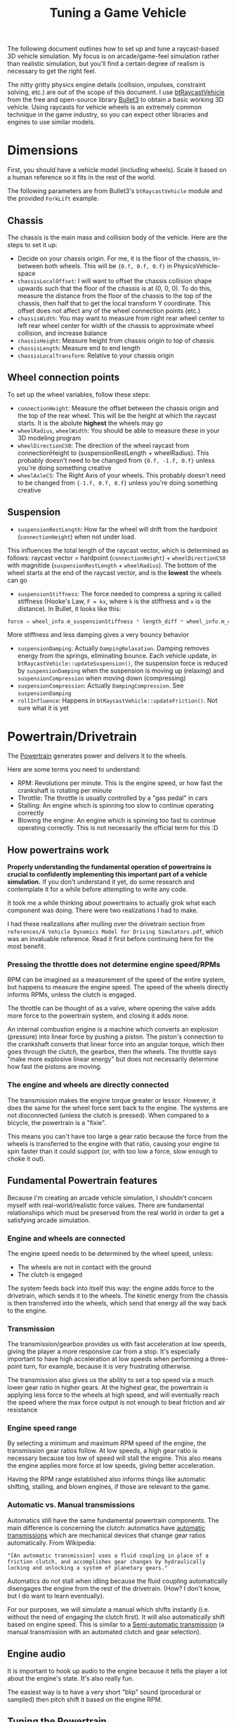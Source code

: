 #+TITLE: Tuning a Game Vehicle
The following document outlines how to set up and tune a raycast-based 3D vehicle simulation. My focus is on arcade/game-feel simulation rather than realistic simulation, but you'll find a certain degree of realism is necessary to get the right feel.

The nitty gritty physics engine details (collision, impulses, constraint solving, etc.) are out of the scope of this document. I use [[https://github.com/bulletphysics/bullet3/blob/master/src/BulletDynamics/Vehicle][btRaycastVehicle]] from the free and open-source library [[https://github.com/bulletphysics/bullet3][Bullet3]] to obtain a basic working 3D vehicle. Using raycasts for vehicle wheels is an extremely common technique in the game industry, so you can expect other libraries and engines to use similar models.
* Dimensions
First, you should have a vehicle model (including wheels). Scale it based on a human reference so it fits in the rest of the world.

The following parameters are from Bullet3's ~btRaycastVehicle~ module and the provided ~ForkLift~ example.

** Chassis
The chassis is the main mass and collision body of the vehicle. Here are the steps to set it up:

- Decide on your chassis origin. For me, it is the floor of the chassis, in-between both wheels. This will be ~{0.f, 0.f, 0.f}~ in PhysicsVehicle-space
- ~chassisLocalOffset~: I will want to offset the chassis collision shape upwards such that the floor of the chassis is at (0, 0, 0). To do this, measure the distance from the floor of the chassis to the top of the chassis, then half that to get the local transform Y coordinate. This offset does not affect any of the wheel connection points (etc.)
- ~chassisWidth~: You may want to measure from right rear wheel center to left rear wheel center for width of the chassis to approximate wheel collision, and increase balance
- ~chassisHeight~: Measure height from chassis origin to top of chassis
- ~chassisLength~: Measure end to end length
- ~chassisLocalTransform~: Relative to your chassis origin
** Wheel connection points
To set up the wheel variables, follow these steps:

- ~connectionHeight~: Measure the offset between the chassis origin and the top of the rear wheel. This will be the height at which the raycast starts. It is the abolute *highest* the wheels may go
- ~wheelRadius~, ~wheelWidth~: You should be able to measure these in your 3D modeling program
- ~wheelDirectionCS0~: The direction of the wheel raycast from connectionHeight to (suspensionRestLength + wheelRadius). This probably doesn't need to be changed from ~{0.f, -1.f, 0.f}~ unless you're doing something creative
- ~wheelAxleCS~: The Right Axis of your wheels. This probably doesn't need to be changed from ~{-1.f, 0.f, 0.f}~ unless you're doing something creative
** Suspension
- ~suspensionRestLength~: How far the wheel will drift from the hardpoint (~connectionHeight~) when not under load.
This influences the total length of the raycast vector, which is determined as follows:
raycast vector = hardpoint (~connectionHeight~) + ~wheelDirectionCS0~ with magnitide (~suspensionRestLength~ + ~wheelRadius~). The bottom of the wheel starts at the end of the raycast vector, and is the *lowest* the wheels can go
- ~suspensionStiffness~: The force needed to compress a spring is called stiffness (Hooke's Law, ~F = kx~, where ~k~ is the stiffness and ~x~ is the distance). In Bullet, it looks like this: 
#+BEGIN_SRC C
  force = wheel_info.m_suspensionStiffness * length_diff * wheel_info.m_clippedInvContactDotSuspension;
#+END_SRC
More stiffness and less damping gives a very bouncy behavior
- ~suspensionDamping~: Actually ~DampingRelaxation~. Damping removes energy from the springs, eliminating bounce. Each vehicle update, in ~btRaycastVehicle::updateSuspension()~, the suspension force is reduced by ~suspensionDamping~ when the suspension is moving up (relaxing) and ~suspensionCompression~ when moving down (compressing)
- ~suspensionCompression~: Actually ~DampingCompression~. See ~suspensionDamping~
- ~rollInfluence~: Happens in ~btRaycastVehicle::updateFriction()~. Not sure what it is yet
* Powertrain/Drivetrain
The [[https://en.wikipedia.org/wiki/Powertrain][Powertrain]] generates power and delivers it to the wheels.

Here are some terms you need to understand:
- RPM: Revolutions per minute. This is the engine speed, or how fast the crankshaft is rotating per minute
- Throttle: The throttle is usually controlled by a "gas pedal" in cars
- Stalling: An engine which is spinning too slow to continue operating correctly
- Blowing the engine: An engine which is spinning too fast to continue operating correctly. This is not necessarily the official term for this :D
** How powertrains work
*Properly understanding the fundamental operation of powertrains is crucial to confidently implementing this important part of a vehicle simulation.* If you don't understand it yet, do some research and contemplate it for a while before attempting to write any code.

It took me a while thinking about powertrains to actually grok what each component was doing. There were two realizations I had to make.

I had these realizations after mulling over the drivetrain section from ~references/A Vehicle Dynamics Model for Driving Simulators.pdf~, which was an invaluable reference. Read it first before continuing here for the most benefit.

*** Pressing the throttle does not determine engine speed/RPMs
RPM can be imagined as a measurement of the speed of the entire system, but happens to measure the engine speed. The speed of the wheels directly informs RPMs, unless the clutch is engaged.

The throttle can be thought of as a valve, where opening the valve adds more force to the powertrain system, and closing it adds none. 

An internal combustion engine is a machine which converts an explosion (pressure) into linear force by pushing a piston. The piston's connection to the crankshaft converts that linear force into an angular torque, which then goes through the clutch, the gearbox, then the wheels. The throttle says "make more explosive linear energy" but does not necessarily determine how fast the pistons are moving.
*** The engine and wheels are directly connected
The transmission makes the engine torque greater or lessor. However, it does the same for the wheel force sent back to the engine. The systems are not disconnected (unless the clutch is pressed). When compared to a bicycle, the powertrain is a "fixie". 

This means you can't have too large a gear ratio because the force from the wheels is transferred to the engine with that ratio, causing your engine to spin faster than it could support (or, with too low a force, slow enough to choke it out).

** Fundamental Powertrain features
Because I'm creating an arcade vehicle simulation, I shouldn't concern myself with real-world/realistic force values. There are fundamental relationships which must be preserved from the real world in order to get a satisfying arcade simulation.
*** Engine and wheels are connected
The engine speed needs to be determined by the wheel speed, unless:

- The wheels are not in contact with the ground
- The clutch is engaged

The system feeds back into itself this way: the engine adds force to the drivetrain, which sends it to the wheels. The kinetic energy from the chassis is then transferred into the wheels, which send that energy all the way back to the engine.
*** Transmission
The transmission/gearbox provides us with fast acceleration at low speeds, giving the player a more responsive car from a stop. It's especially important to have high acceleration at low speeds when performing a three-point turn, for example, because it is very frustrating otherwise. 

The transmission also gives us the ability to set a top speed via a much lower gear ratio in higher gears. At the highest gear, the powertrain is applying less force to the wheels at high speed, and will eventually reach the speed where the max force output is not enough to beat friction and air resistance
*** Engine speed range 
By selecting a minimum and maximum RPM speed of the engine, the transmission gear ratios follow. At low speeds, a high gear ratio is necessary because too low of speed will stall the engine. This also means the engine applies more force at low speeds, giving better acceleration. 

Having the RPM range established also informs things like automatic shifting, stalling, and blown engines, if those are relevant to the game.
*** Automatic vs. Manual transmissions
Automatics still have the same fundamental powertrain components. The main difference is concerning the clutch: automatics have [[https://en.wikipedia.org/wiki/Automatic_transmission][automatic transmissions]] which are mechanical devices that change gear ratios automatically. From Wikipedia:

="[An automatic transmission] uses a fluid coupling in place of a friction clutch, and accomplishes gear changes by hydraulically locking and unlocking a system of planetary gears."=

Automatics do not stall when idling because the fluid coupling automatically disengages the engine from the rest of the drivetrain. (How? I don't know, but I do want to learn eventually).

For our purposes, we will simulate a manual which shifts instantly (i.e. without the need of engaging the clutch first). It will also automatically shift based on engine speed. This is similar to a [[https://en.wikipedia.org/wiki/Semi-automatic_transmission][Semi-automatic transmission]] (a manual transmission with an automated clutch and gear selection).
** Engine audio
It is important to hook up audio to the engine because it tells the player a lot about the engine's state. It's also really fun. 

The easiest way is to have a very short "blip" sound (procedural or sampled) then pitch shift it based on the engine RPM.

** Tuning the Powertrain
*** Desired forces
Pick a range for how much force you want your engine to output at minimum throttle (0) and maximum throttle (1). For me, I picked ~0.f~ and ~250.f~ mostly arbitrarily as my engine output "torque" range. This is a game without real-world physics, so it doesn't really matter which numbers you choose here.

Determine how much force needs to be delivered to the wheels to get the car to accelerate from a stop. This can be done by powering the vehicle with direct force input. For my 453kg vehicle (a reasonable-sounding weight for a sandrail), a satisfying amount of force from a stop is maxed at 3,750 N (I say Newtons, but again, we are in our own world. I do think it is accurate given my weight is in kilograms and units are in meters). A force that large isn't sustainable for a long time because the car will quickly exceed speed limits which cause tunnelling in the physics engine.


*** Transmission
From the starting force, determine the first gear ratio. This is simple math: given your max engine output force/torque (ours is ~250.f~), map that to your desired output force to the wheels (3,750 N). ~3,750 / 250 = 15~. Gears simply multiply the engine force/torque and deliver the result to the wheels.

Before tuning further, you need to decide on your engine's acceptable RPM range. This is mostly up to you, but it is based on your final gear ratios. I chose a range of ~300~ RPM at idle and ~3000~ RPM at max, which differs from a real-world car, which is more like ~700~ RPM idle and ~7000~ RPM max. Increasing your engine output force lowers your needed transmission ratios, which comes back and changes your engine RPM (TODO: does it raise or lower RPM?).

I have not yet found a method other than intuition and experimentation for determining how many gears you want and what their ratios should be. I chose 4 forward gears (same as Jak 3) with ratios of 15:1, 10:1, 7:1, and 5:1 for 4th gear. Diving deeper into tuning is left as an exercise to the reader.

**** Staying within acceptable engine speeds
Tuning a transmission without knowing that gear ratios should descend in power is not a problem. If you understand the wheel-engine connection, you'll naturally discover that it's the only acceptable way to tune your transmission, because having a higher gear ratio in the next higher gear will cause the engine to spin too quickly, blowing it.

If any of your gears result in the engine easily escaping the acceptable RPM range (engine speed), you need to change that gear to a higher ratio (if the engine is stalling) or lower ratio (if the engine is blowing up).

Note that your simulation will not actually have any behavior changes if the engine stalls or blows unless you implement those cases. It will run just fine at one million RPM unless you say that isn't okay. We're not dealing with reality here, but it is informing our simulation.
